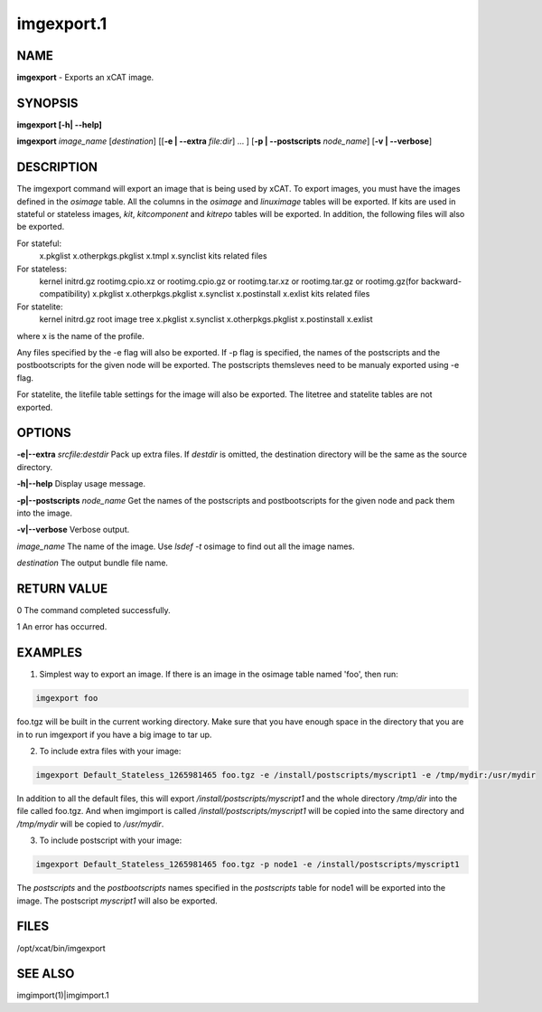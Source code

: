 
###########
imgexport.1
###########

.. highlight:: perl


****
NAME
****


\ **imgexport**\  - Exports an xCAT image.


********
SYNOPSIS
********


\ **imgexport [-h| -**\ **-help]**\ 

\ **imgexport**\  \ *image_name*\  [\ *destination*\ ] [[\ **-e | -**\ **-extra**\  \ *file:dir*\ ] ... ] [\ **-p | -**\ **-postscripts**\  \ *node_name*\ ] [\ **-v | -**\ **-verbose**\ ]


***********
DESCRIPTION
***********


The imgexport command will export an image that is being used by xCAT.  To export images, you must have the images defined in the \ *osimage*\  table. All the columns in the \ *osimage*\  and \ *linuximage*\  tables will be exported. If kits are used in stateful or stateless images, \ *kit*\ , \ *kitcomponent*\  and \ *kitrepo*\  tables will be exported. In addition, the following files will also be exported.

For stateful:
  x.pkglist
  x.otherpkgs.pkglist
  x.tmpl
  x.synclist
  kits related files

For stateless:
  kernel
  initrd.gz
  rootimg.cpio.xz or rootimg.cpio.gz or rootimg.tar.xz or rootimg.tar.gz or rootimg.gz(for backward-compatibility)
  x.pkglist
  x.otherpkgs.pkglist
  x.synclist
  x.postinstall
  x.exlist
  kits related files

For statelite:
  kernel
  initrd.gz
  root image tree
  x.pkglist
  x.synclist
  x.otherpkgs.pkglist
  x.postinstall
  x.exlist

where x is the name of the profile.

Any files specified by the -e flag will also be exported. If -p flag is specified, the names of the postscripts and the postbootscripts for the given node will be exported. The postscripts themsleves need to be manualy exported using -e flag.

For statelite, the litefile table settings for the image will also be exported. The litetree and statelite tables are not exported.


*******
OPTIONS
*******


\ **-e|-**\ **-extra**\  \ *srcfile:destdir*\     Pack up extra files. If \ *destdir*\  is omitted, the destination directory will be the same as the source directory.

\ **-h|-**\ **-help**\                          Display usage message.

\ **-p|-**\ **-postscripts**\  \ *node_name*\   Get the names of the postscripts and postbootscripts for the given node and pack them into the image.

\ **-v|-**\ **-verbose**\                       Verbose output.

\ *image_name*\                         The name of the image. Use \ *lsdef -t*\  osimage to find out all the image names.

\ *destination*\                        The output bundle file name.


************
RETURN VALUE
************


0 The command completed successfully.

1 An error has occurred.


********
EXAMPLES
********


1. Simplest way to export an image.  If there is an image in the osimage table named 'foo', then run:


.. code-block:: perl

  imgexport foo


foo.tgz will be built in the current working directory.  Make sure that you have enough space in the directory that you are in to run imgexport if you have a big image to tar up.

2. To include extra files with your image:


.. code-block:: perl

  imgexport Default_Stateless_1265981465 foo.tgz -e /install/postscripts/myscript1 -e /tmp/mydir:/usr/mydir


In addition to all the default files, this will export \ */install/postscripts/myscript1*\  and the whole directory \ */tmp/dir*\  into the file called foo.tgz.  And when imgimport is called  \ */install/postscripts/myscript1*\  will be copied into the same directory and \ */tmp/mydir*\  will be copied to \ */usr/mydir*\ .

3. To include postscript with your image:


.. code-block:: perl

  imgexport Default_Stateless_1265981465 foo.tgz -p node1 -e /install/postscripts/myscript1


The \ *postscripts*\  and the \ *postbootscripts*\  names specified in the \ *postscripts*\  table for node1 will be exported into the image. The postscript \ *myscript1*\  will also be exported.


*****
FILES
*****


/opt/xcat/bin/imgexport


********
SEE ALSO
********


imgimport(1)|imgimport.1

